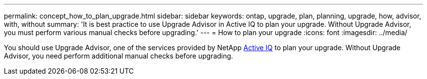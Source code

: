 ---
permalink: concept_how_to_plan_upgrade.html
sidebar: sidebar
keywords: ontap, upgrade, plan, planning, upgrade, how, advisor, with, without
summary: 'It is best practice to use Upgrade Advisor in Active IQ to plan your upgrade.  Without Upgrade Advisor, you must perform various manual checks before upgrading.'
---
= How to plan your upgrade
:icons: font
:imagesdir: ../media/

[.lead]
You should use Upgrade Advisor, one of the services provided by NetApp link:https://aiq.netapp.com/[Active IQ] to plan your upgrade.  Without Upgrade Advisor, you need perform additional manual checks before upgrading.
